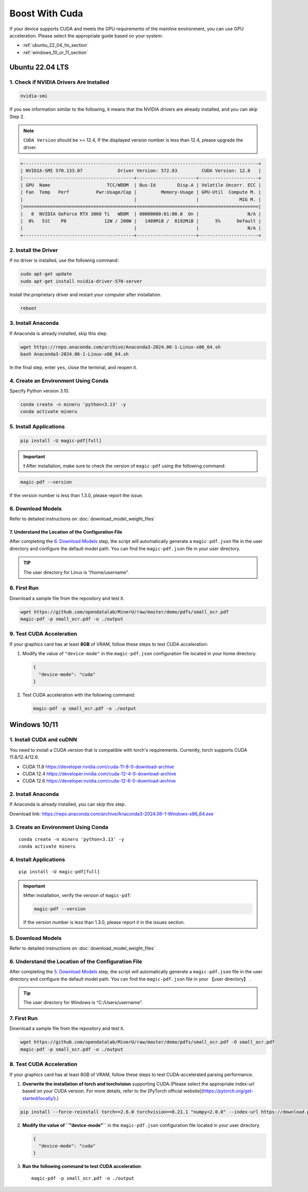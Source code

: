 
Boost With Cuda 
================


If your device supports CUDA and meets the GPU requirements of the
mainline environment, you can use GPU acceleration. Please select the
appropriate guide based on your system:

-  :ref:`ubuntu_22_04_lts_section`
-  :ref:`windows_10_or_11_section`


.. _ubuntu_22_04_lts_section:

Ubuntu 22.04 LTS
-----------------

1. Check if NVIDIA Drivers Are Installed
~~~~~~~~~~~~~~~~~~~~~~~~~~~~~~~~~~~~~~~~

.. code:: sh

   nvidia-smi

If you see information similar to the following, it means that the
NVIDIA drivers are already installed, and you can skip Step 2.

.. note::

   ``CUDA Version`` should be >= 12.4, If the displayed version number is less than 12.4, please upgrade the driver.

.. code:: text

   +---------------------------------------------------------------------------------------+
   | NVIDIA-SMI 570.133.07             Driver Version: 572.83         CUDA Version: 12.8   |
   |-----------------------------------------+----------------------+----------------------+
   | GPU  Name                     TCC/WDDM  | Bus-Id        Disp.A | Volatile Uncorr. ECC |
   | Fan  Temp   Perf          Pwr:Usage/Cap |         Memory-Usage | GPU-Util  Compute M. |
   |                                         |                      |               MIG M. |
   |=========================================+======================+======================|
   |   0  NVIDIA GeForce RTX 3060 Ti   WDDM  | 00000000:01:00.0  On |                  N/A |
   |  0%   51C    P8              12W / 200W |   1489MiB /  8192MiB |      5%      Default |
   |                                         |                      |                  N/A |
   +-----------------------------------------+----------------------+----------------------+

2. Install the Driver
~~~~~~~~~~~~~~~~~~~~~

If no driver is installed, use the following command:

.. code:: sh

   sudo apt-get update
   sudo apt-get install nvidia-driver-570-server

Install the proprietary driver and restart your computer after
installation.

.. code:: sh

   reboot

3. Install Anaconda
~~~~~~~~~~~~~~~~~~~

If Anaconda is already installed, skip this step.

.. code:: sh

   wget https://repo.anaconda.com/archive/Anaconda3-2024.06-1-Linux-x86_64.sh
   bash Anaconda3-2024.06-1-Linux-x86_64.sh

In the final step, enter ``yes``, close the terminal, and reopen it.

4. Create an Environment Using Conda
~~~~~~~~~~~~~~~~~~~~~~~~~~~~~~~~~~~~

Specify Python version 3.10.

.. code:: sh

    conda create -n mineru 'python<3.13' -y
    conda activate mineru

5. Install Applications
~~~~~~~~~~~~~~~~~~~~~~~

.. code:: sh

   pip install -U magic-pdf[full]

.. admonition:: Important
    :class: tip

    ❗ After installation, make sure to check the version of ``magic-pdf`` using the following command:

.. code:: sh

   magic-pdf --version

If the version number is less than 1.3.0, please report the issue.

6. Download Models
~~~~~~~~~~~~~~~~~~

Refer to detailed instructions on :doc:`download_model_weight_files`

7. Understand the Location of the Configuration File
^^^^^^^^^^^^^^^^^^^^^^^^^^^^^^^^^^^^^^^^^^^^^^^^^^^^^

After completing the `6. Download Models <#6-download-models>`__ step,
the script will automatically generate a ``magic-pdf.json`` file in the
user directory and configure the default model path. You can find the
``magic-pdf.json`` file in your user directory.

.. admonition:: TIP
    :class: tip

    The user directory for Linux is “/home/username”.

8. First Run
~~~~~~~~~~~~

Download a sample file from the repository and test it.

.. code:: sh

   wget https://github.com/opendatalab/MinerU/raw/master/demo/pdfs/small_ocr.pdf
   magic-pdf -p small_ocr.pdf -o ./output

9. Test CUDA Acceleration
~~~~~~~~~~~~~~~~~~~~~~~~~

If your graphics card has at least **8GB** of VRAM, follow these steps
to test CUDA acceleration:

1. Modify the value of ``"device-mode"`` in the ``magic-pdf.json``
   configuration file located in your home directory.

   .. code:: json

      {
        "device-mode": "cuda"
      }

2. Test CUDA acceleration with the following command:

   .. code:: sh

      magic-pdf -p small_ocr.pdf -o ./output


.. _windows_10_or_11_section:

Windows 10/11
--------------

1. Install CUDA and cuDNN
~~~~~~~~~~~~~~~~~~~~~~~~~

You need to install a CUDA version that is compatible with torch's requirements. Currently, torch supports CUDA 11.8/12.4/12.6.

- CUDA 11.8 https://developer.nvidia.com/cuda-11-8-0-download-archive
- CUDA 12.4 https://developer.nvidia.com/cuda-12-4-0-download-archive
- CUDA 12.6 https://developer.nvidia.com/cuda-12-6-0-download-archive


2. Install Anaconda
~~~~~~~~~~~~~~~~~~~

If Anaconda is already installed, you can skip this step.

Download link: https://repo.anaconda.com/archive/Anaconda3-2024.06-1-Windows-x86_64.exe

3. Create an Environment Using Conda
~~~~~~~~~~~~~~~~~~~~~~~~~~~~~~~~~~~~

::

    conda create -n mineru 'python<3.13' -y
    conda activate mineru

4. Install Applications
~~~~~~~~~~~~~~~~~~~~~~~

::

   pip install -U magic-pdf[full]

.. admonition:: Important
    :class: tip

    ❗️After installation, verify the version of ``magic-pdf``:

    .. code:: bash

      magic-pdf --version

    If the version number is less than 1.3.0, please report it in the issues section.

5. Download Models
~~~~~~~~~~~~~~~~~~

Refer to detailed instructions on :doc:`download_model_weight_files`

6. Understand the Location of the Configuration File
~~~~~~~~~~~~~~~~~~~~~~~~~~~~~~~~~~~~~~~~~~~~~~~~~~~~

After completing the `5. Download Models <#5-download-models>`__ step,
the script will automatically generate a ``magic-pdf.json`` file in the
user directory and configure the default model path. You can find the
``magic-pdf.json`` file in your 【user directory】 .

.. admonition:: Tip
    :class: tip

    The user directory for Windows is “C:/Users/username”.

7. First Run
~~~~~~~~~~~~

Download a sample file from the repository and test it.

.. code:: powershell

     wget https://github.com/opendatalab/MinerU/raw/master/demo/pdfs/small_ocr.pdf -O small_ocr.pdf
     magic-pdf -p small_ocr.pdf -o ./output

8. Test CUDA Acceleration
~~~~~~~~~~~~~~~~~~~~~~~~~

If your graphics card has at least 8GB of VRAM, follow these steps to
test CUDA-accelerated parsing performance.

1. **Overwrite the installation of torch and torchvision** supporting CUDA.(Please select the appropriate index-url based on your CUDA version. For more details, refer to the [PyTorch official website](https://pytorch.org/get-started/locally/).)

.. code:: sh

   pip install --force-reinstall torch==2.6.0 torchvision==0.21.1 "numpy<2.0.0" --index-url https://download.pytorch.org/whl/cu124


2. **Modify the value of ``"device-mode"``** in the ``magic-pdf.json``
   configuration file located in your user directory.

   .. code:: json

      {
        "device-mode": "cuda"
      }

3. **Run the following command to test CUDA acceleration**:

   ::

      magic-pdf -p small_ocr.pdf -o ./output
